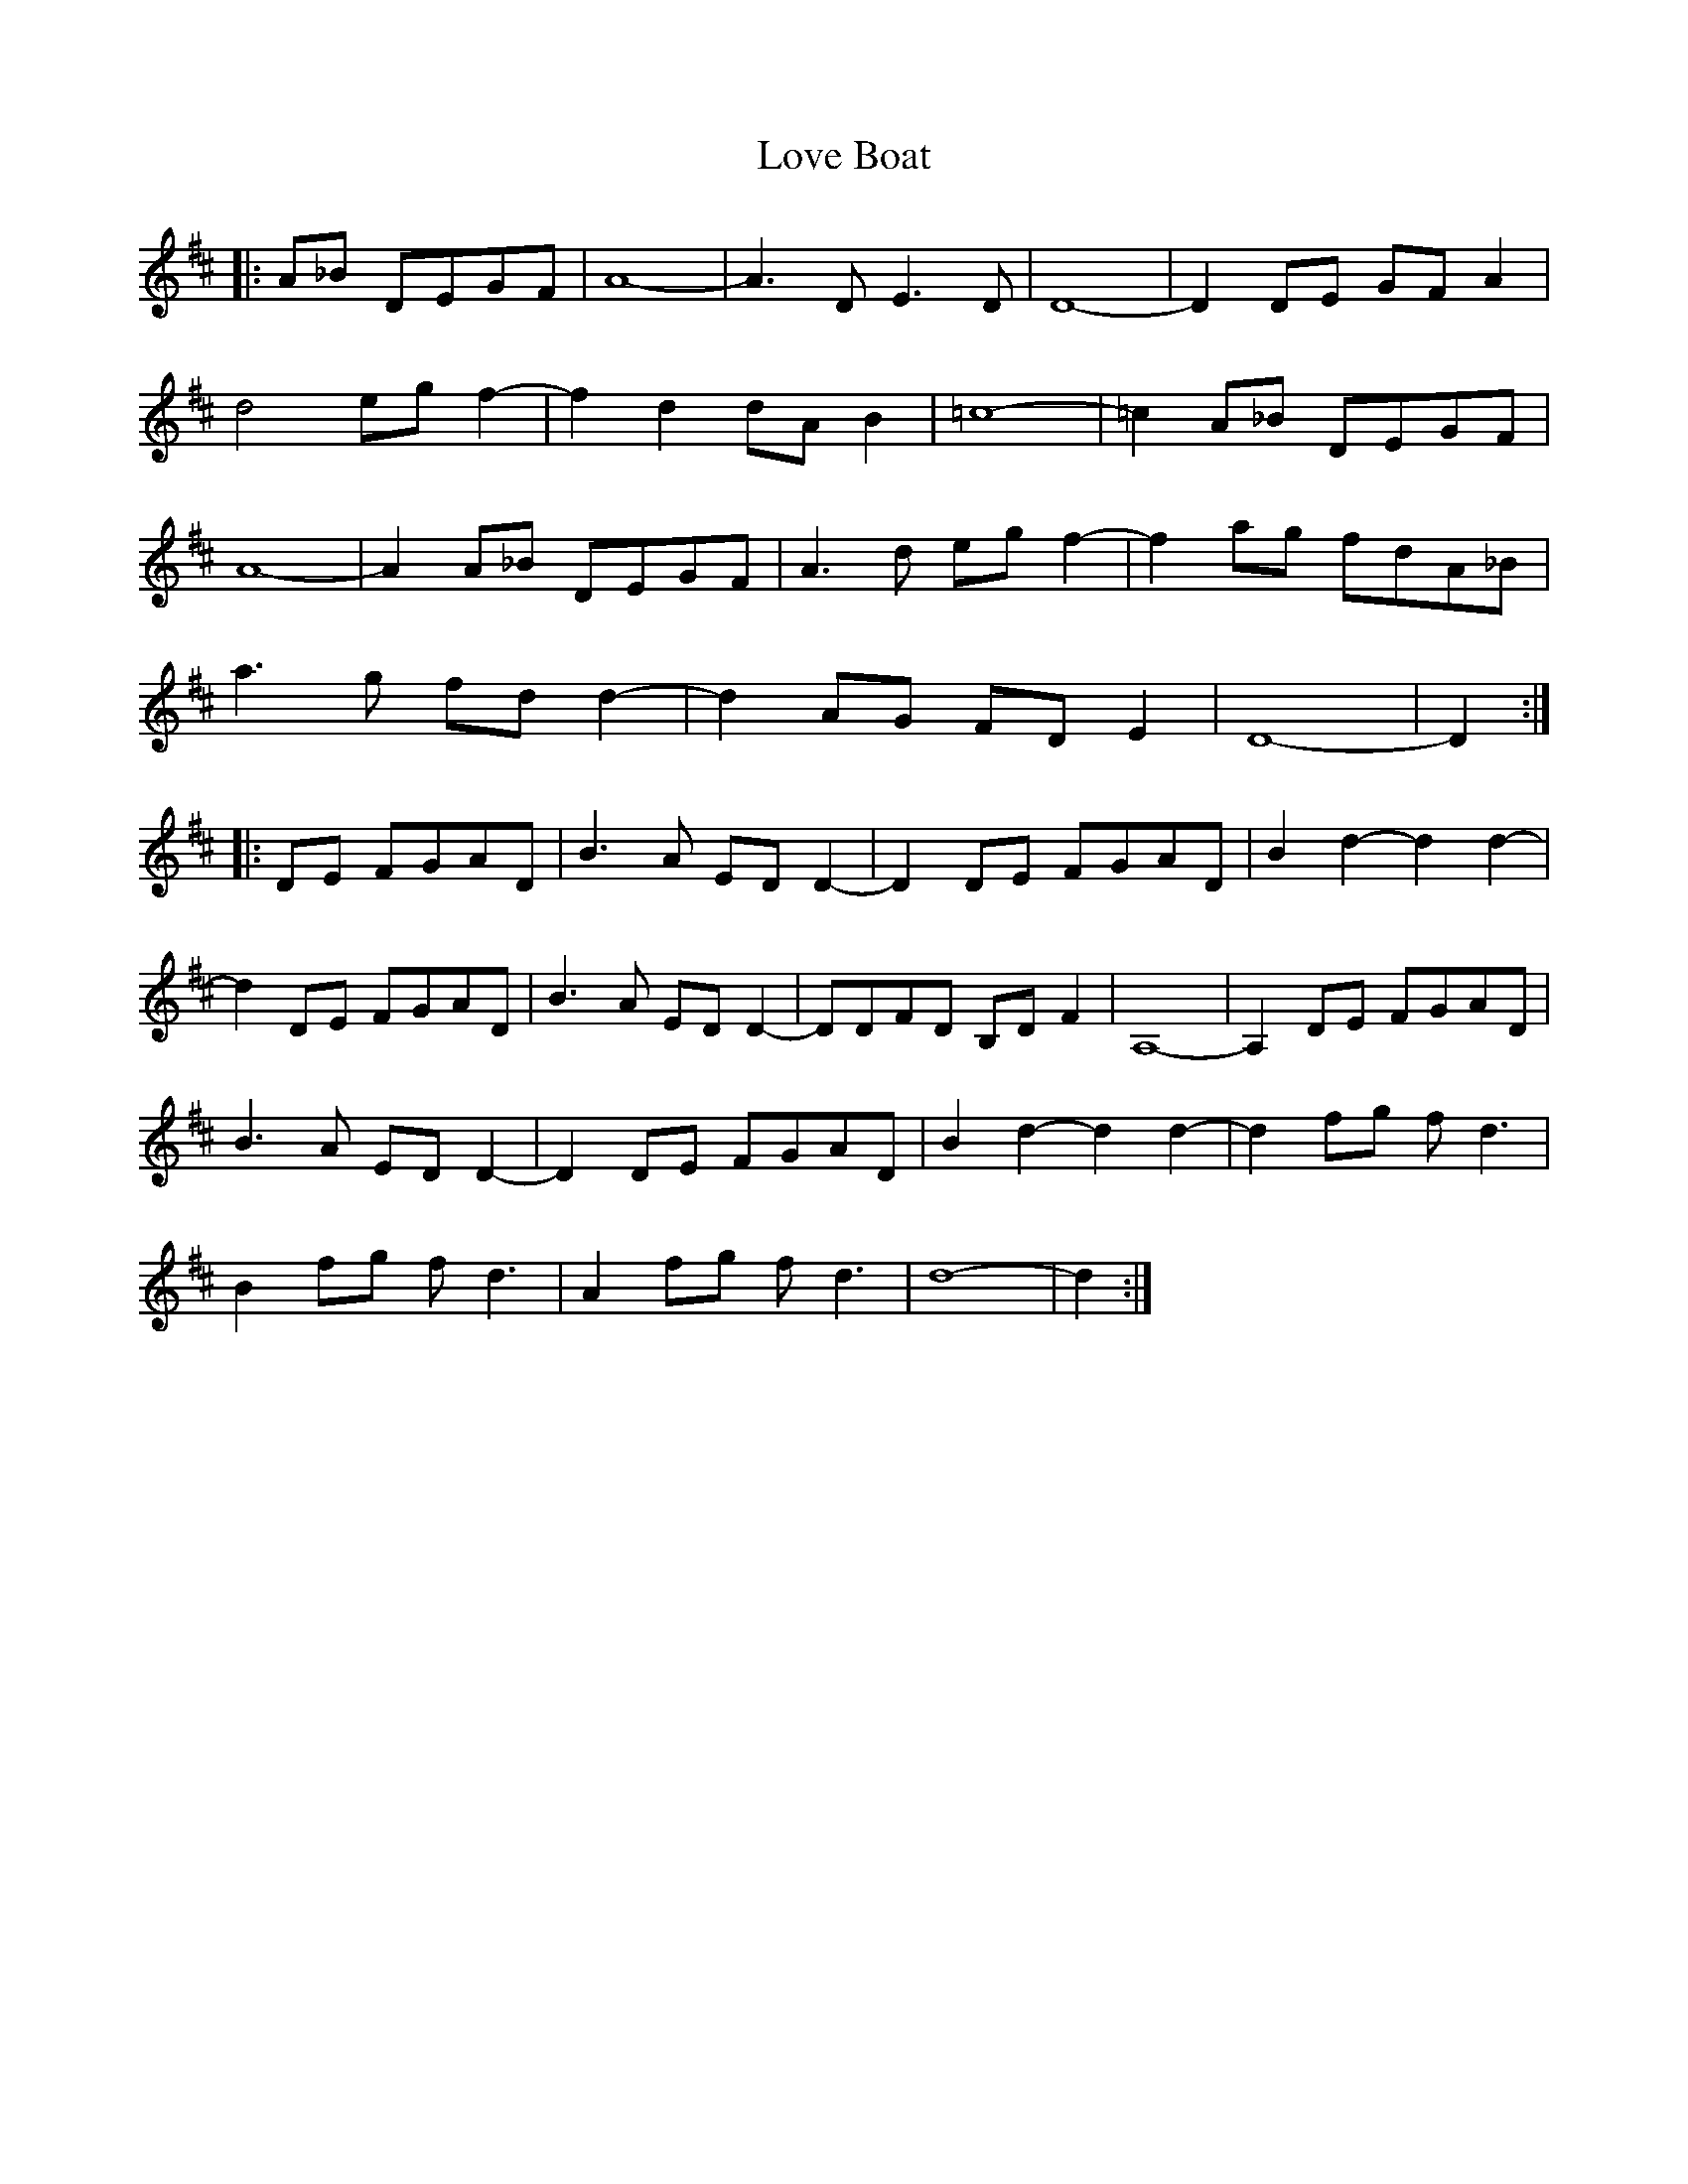 X: 24372
T: Love Boat
R: march
M: 
K: Dmajor
|:A_B DEGF|A8-|A3DE3D|D8-|D2DE GFA2|
d4egf2-|f2d2dAB2|=c8-|=c2A_B DEGF|
A8-|A2A_B DEGF|A3d egf2-|f2ag fdA_B|
a3g fdd2-|d2AG FDE2|D8-|D2:|
|:DE FGAD|B3A EDD2-|D2DE FGAD|B2d2-d2d2-|
d2DE FGAD|B3A EDD2-|DDFD B,DF2|A,8-|A,2DE FGAD|
B3A EDD2-|D2DE FGAD|B2d2-d2d2-|d2fg fd3|
B2fg fd3|A2fg fd3|d8-|d2:|

